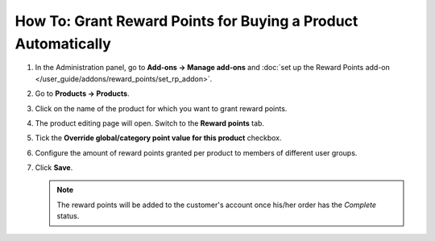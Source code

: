 **************************************************************
How To: Grant Reward Points for Buying a Product Automatically
**************************************************************

#. In the Administration panel, go to **Add-ons → Manage add-ons** and :doc:`set up the Reward Points add-on </user_guide/addons/reward_points/set_rp_addon>`.

#. Go to **Products → Products**.

#. Click on the name of the product for which you want to grant reward points.

#. The product editing page will open. Switch to the **Reward points** tab.

#. Tick the **Override global/category point value for this product** checkbox.

#. Configure the amount of reward points granted per product to members of different user groups.

#. Click **Save**.

   .. note::

       The reward points will be added to the customer's account once his/her order has the *Complete* status.

   .. image:: img/reward_points_05.png
       :align: center
       :alt: Granting reward points for purchasing a specific product.
